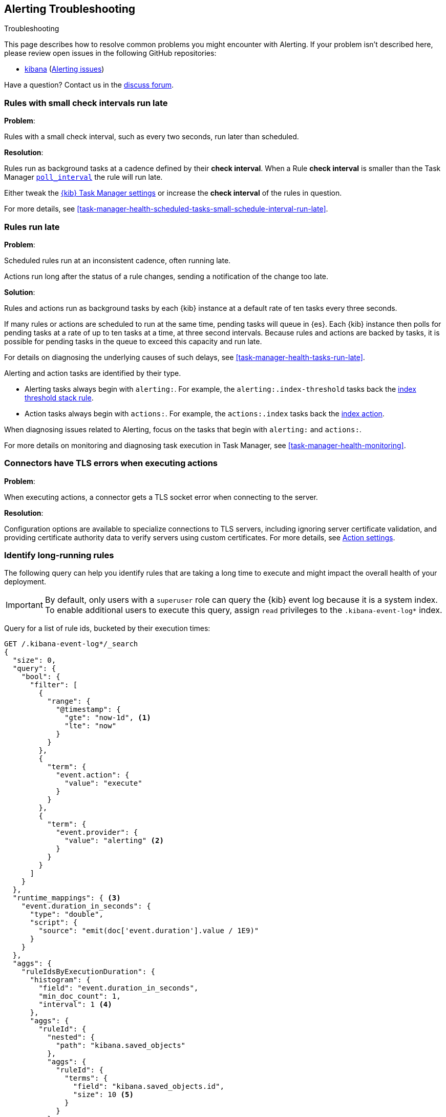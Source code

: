 [role="xpack"]
[[alerting-troubleshooting]]
== Alerting Troubleshooting
++++
<titleabbrev>Troubleshooting</titleabbrev>
++++

This page describes how to resolve common problems you might encounter with Alerting.
If your problem isn’t described here, please review open issues in the following GitHub repositories:

* https://github.com/elastic/kibana/issues[kibana] (https://github.com/elastic/kibana/issues?q=is%3Aopen+is%3Aissue+label%3AFeature%3AAlerting[Alerting issues])

Have a question? Contact us in the https://discuss.elastic.co/[discuss forum].

[float]
[[rules-small-check-interval-run-late]]
=== Rules with small check intervals run late

*Problem*:

Rules with a small check interval, such as every two seconds, run later than scheduled.

*Resolution*:

Rules run as background tasks at a cadence defined by their *check interval*.
When a Rule *check interval* is smaller than the Task Manager <<task-manager-settings,`poll_interval`>> the rule will run late.

Either tweak the <<task-manager-settings,{kib} Task Manager settings>> or increase the *check interval* of the rules in question.

For more details, see <<task-manager-health-scheduled-tasks-small-schedule-interval-run-late>>.


[float]
[[scheduled-rules-run-late]]
=== Rules run late

*Problem*:

Scheduled rules run at an inconsistent cadence, often running late.

Actions run long after the status of a rule changes, sending a notification of the change too late.

*Solution*:

Rules and actions run as background tasks by each {kib} instance at a default rate of ten tasks every three seconds.

If many rules or actions are scheduled to run at the same time, pending tasks will queue in {es}. Each {kib} instance then polls for pending tasks at a rate of up to ten tasks at a time, at three second intervals. Because rules and actions are backed by tasks, it is possible for pending tasks in the queue to exceed this capacity and run late.

For details on diagnosing the underlying causes of such delays, see <<task-manager-health-tasks-run-late>>.

Alerting and action tasks are identified by their type.

* Alerting tasks always begin with `alerting:`. For example, the `alerting:.index-threshold` tasks back the <<rule-type-index-threshold, index threshold stack rule>>.
* Action tasks always begin with `actions:`. For example, the `actions:.index` tasks back the <<index-action-type, index action>>.

When diagnosing issues related to Alerting, focus on the tasks that begin with `alerting:` and `actions:`.

For more details on monitoring and diagnosing task execution in Task Manager, see <<task-manager-health-monitoring>>.

[float]
[[connector-tls-settings]]
=== Connectors have TLS errors when executing actions

*Problem*:

When executing actions, a connector gets a TLS socket error when connecting to
the server.

*Resolution*:

Configuration options are available to specialize connections to TLS servers,
including ignoring server certificate validation, and providing certificate
authority data to verify servers using custom certificates.  For more details, 
see <<action-settings,Action settings>>.

[float]
[[rules-long-execution-time]]
=== Identify long-running rules

The following query can help you identify rules that are taking a long time to execute and might impact the overall health of your deployment.

[IMPORTANT]
==============================================
By default, only users with a `superuser` role can query the {kib} event log because it is a system index. To enable additional users to execute this query, assign `read` privileges to the `.kibana-event-log*` index.
==============================================

Query for a list of rule ids, bucketed by their execution times:

[source,console]
--------------------------------------------------
GET /.kibana-event-log*/_search
{
  "size": 0,
  "query": {
    "bool": {
      "filter": [
        {
          "range": {
            "@timestamp": {
              "gte": "now-1d", <1>
              "lte": "now"
            }
          }
        },
        {
          "term": {
            "event.action": {
              "value": "execute"
            }
          }
        },
        {
          "term": {
            "event.provider": {
              "value": "alerting" <2>
            }
          }
        }
      ]
    }
  },
  "runtime_mappings": { <3>
    "event.duration_in_seconds": {
      "type": "double",
      "script": {
        "source": "emit(doc['event.duration'].value / 1E9)"
      }
    }
  },
  "aggs": {
    "ruleIdsByExecutionDuration": {
      "histogram": {
        "field": "event.duration_in_seconds",
        "min_doc_count": 1,
        "interval": 1 <4>
      },
      "aggs": {
        "ruleId": {
          "nested": {
            "path": "kibana.saved_objects"
          },
          "aggs": {
            "ruleId": {
              "terms": {
                "field": "kibana.saved_objects.id",
                "size": 10 <5>
              }
            }
          }
        }
      }
    }
  }
}
--------------------------------------------------
// TEST

<1> This queries for rules executed in the last day. Update the values of `lte` and `gte` to query over a different time range.
<2> Use `event.provider: actions` to query for long-running action executions.
<3> Execution durations are stored as nanoseconds. This adds a runtime field to convert that duration into seconds.
<4> This interval buckets the event.duration_in_seconds runtime field into 1 second intervals. Update this value to change the granularity of the buckets. If you are unable to use runtime fields, make sure this aggregation targets `event.duration` and use nanoseconds for the interval.
<5> This retrieves the top 10 rule ids for this duration interval. Update this value to retrieve more rule ids.

This query returns the following:

[source,json]
--------------------------------------------------
{
  "took" : 322,
  "timed_out" : false,
  "_shards" : {
    "total" : 1,
    "successful" : 1,
    "skipped" : 0,
    "failed" : 0
  },
  "hits" : {
    "total" : {
      "value" : 326,
      "relation" : "eq"
    },
    "max_score" : null,
    "hits" : [ ]
  },
  "aggregations" : {
    "ruleIdsByExecutionDuration" : {
      "buckets" : [
        {
          "key" : 0.0, <1>
          "doc_count" : 320,
          "ruleId" : {
            "doc_count" : 320,
            "ruleId" : {
              "doc_count_error_upper_bound" : 0,
              "sum_other_doc_count" : 0,
              "buckets" : [
                {
                  "key" : "1923ada0-a8f3-11eb-a04b-13d723cdfdc5",
                  "doc_count" : 140
                },
                {
                  "key" : "15415ecf-cdb0-4fef-950a-f824bd277fe4",
                  "doc_count" : 130
                },
                {
                  "key" : "dceeb5d0-6b41-11eb-802b-85b0c1bc8ba2",
                  "doc_count" : 50
                }
              ]
            }
          }
        },
        {
          "key" : 30.0, <2>
          "doc_count" : 6,
          "ruleId" : {
            "doc_count" : 6,
            "ruleId" : {
              "doc_count_error_upper_bound" : 0,
              "sum_other_doc_count" : 0,
              "buckets" : [
                {
                  "key" : "41893910-6bca-11eb-9e0d-85d233e3ee35",
                  "doc_count" : 6
                }
              ]
            }
          }
        }
      ]
    }
  }
}
--------------------------------------------------
<1> Most rule execution durations fall within the first bucket (0 - 1 seconds).
<2> A single rule with id `41893910-6bca-11eb-9e0d-85d233e3ee35` took between 30 and 31 seconds to execute.

Use the <<get-rule-api,Get Rule API>> to retrieve additional information about rules that take a long time to execute.